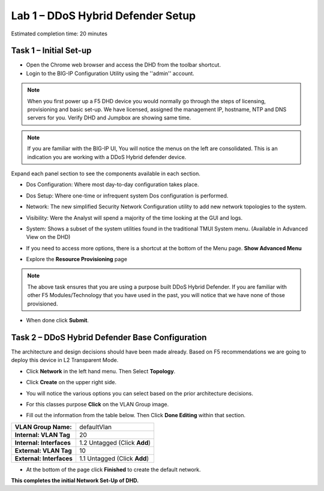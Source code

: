 Lab 1 – DDoS Hybrid Defender Setup
==================================

Estimated completion time: 20 minutes

Task 1 – Initial Set-up
-----------------------

- Open the Chrome web browser and access the DHD from the toolbar shortcut.

- Login to the BIG-IP Configuration Utility using the ''admin'' account.

|image200|

.. NOTE:: When you first power up a F5 DHD device you would normally go through the
   steps of licensing, provisioning and basic set-up.  We have licensed, assigned the management
   IP, hostname, NTP and DNS servers for you. Verify DHD and Jumpbox are showing same time.

.. NOTE:: If you are familiar with the BIG-IP UI, You will notice the menus on the left are consolidated. This is an indication you are working with a DDoS Hybrid defender device.

Expand each panel section to see the components available in each section.

- Dos Configuration: Where most day-to-day configuration takes place.
- Dos Setup: Where one-time or infrequent system Dos configuration is performed.
- Network: The new simplified Security Network Configuration utility to add new network topologies to the system.
- Visibility: Were the Analyst will spend a majority of the time looking at the GUI and logs.
- System: Shows a subset of the system utilities found in the traditional TMUI System menu. (Available in Advanced View on the DHD)

  |image201|

- If you need to access more options, there  is a shortcut at the bottom of the Menu page. **Show Advanced Menu**

  |image211|

- Explore the **Resource Provisioning** page

  |image202|

.. NOTE:: The above task ensures that you are using a purpose built DDoS Hybrid Defender.  If you are familiar with other
   F5 Modules/Technology that you have used in the past, you will notice that we have none of those provisioned.

- When done click **Submit**.


Task 2 – DDoS Hybrid Defender Base Configuration
---------------------------------------------------------

The architecture and design decisions should have been made already. Based on F5 recommendations we are going to deploy this device in L2 Transparent Mode.

- Click **Network** in the left hand menu. Then Select **Topology**.
- Click **Create** on the upper right side.
- You will notice the various options you can select based on the prior architecture decisions.
- For this classes purpose **Click** on the VLAN Group image.

  |image203|

- Fill out the information from the table below. Then Click **Done Editing** within that section.

+-----------------------+----------------------------------+
| **VLAN Group Name:**  | defaultVlan                      |
|                       |                                  |
+-----------------------+----------------------------------+
| **Internal:           | 20                               |
| VLAN Tag**            |                                  |
+-----------------------+----------------------------------+
| **Internal:           | 1.2 Untagged (Click **Add**)     |
| Interfaces**          |                                  |
+-----------------------+----------------------------------+
| **External:           | 10                               |
| VLAN Tag**            |                                  |
+-----------------------+----------------------------------+
| **External:           | 1.1 Untagged (Click **Add**)     |
| Interfaces**          |                                  |
+-----------------------+----------------------------------+

|image204|

- At the bottom of the page click **Finished** to create the default network.

**This completes the initial Network Set-Up of DHD.**

.. |image201| image:: /_static/class5/DDoSMenu.PNG
   :width: 1627px
   :height: 585px
.. |image203| image:: /_static/class5//GuidedConfig.PNG
   :width: 1613px
   :height: 849px
.. |image200| image:: /_static/class5//logon.png
   :width: 701px
   :height: 462px
.. |image202| image:: /_static/class5/ResourceProvisioning.PNG
   :width: 1310px
   :height: 828px
.. |image211| image:: /_static/class5/advancedmenu.png
   :width: 261px
   :height: 474px
.. |image204| image:: /_static/class5/defaultVLANnoip.png
   :width: 1660px
   :height: 379px
